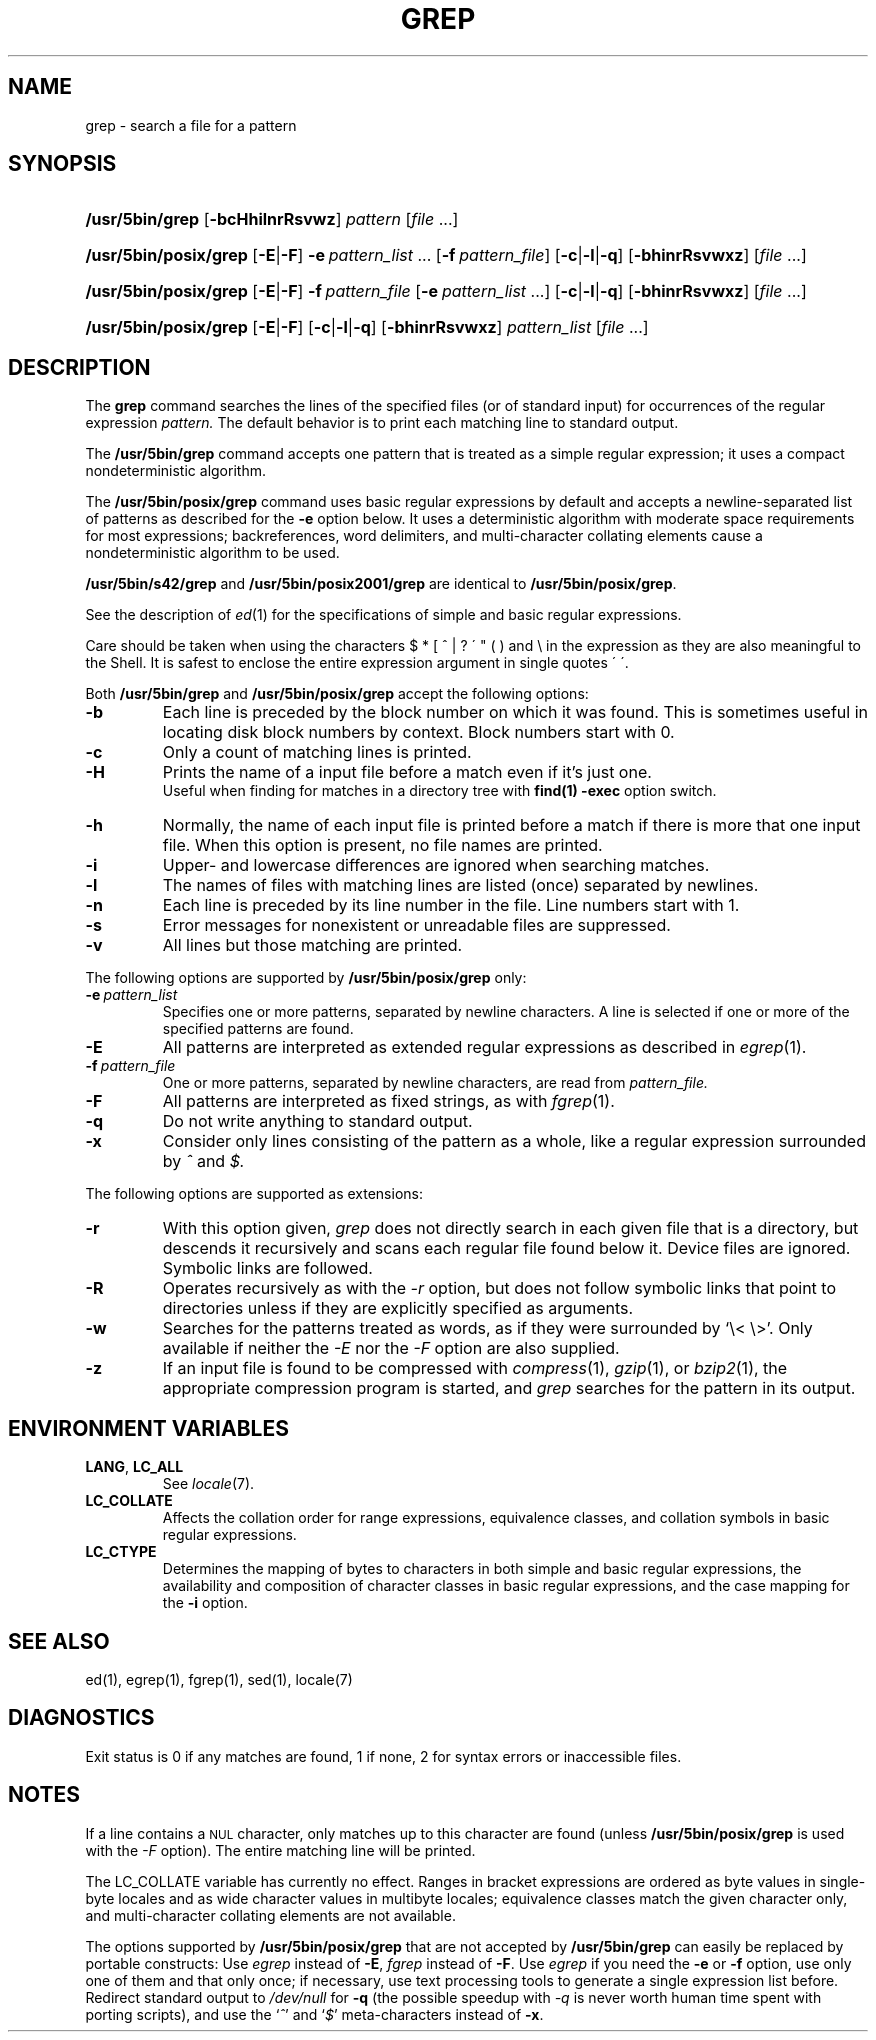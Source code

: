 '\" t
.\" Sccsid @(#)grep.1	1.36 (gritter) 8/14/05
.\" Parts taken from grep(1), Unix 7th edition:
.\" Copyright(C) Caldera International Inc. 2001-2002. All rights reserved.
.\"
.\" SPDX-Licence-Identifier: Caldera
.\"
.TH GREP 1 "8/14/05" "Heirloom Toolchest" "User Commands"
.SH NAME
grep \- search a file for a pattern
.SH SYNOPSIS
.HP
.ad l
.nh
\fB/usr/5bin/grep\fR [\fB\-bcHhilnrRsvwz\fR]
\fIpattern\fR [\fIfile\fR\ ...]
.HP
.PD 0
.ad l
\fB/usr/5bin/posix/grep\fR [\fB\-E\fR|\fB\-F\fR]
\fB\-e\fI\ pattern_list\fR\ ...
[\fB\-f\fI\ pattern_file\fR] [\fB\-c\fR|\fB\-l\fR|\fB\-q\fR]
[\fB\-bhinrRsvwxz\fR] [\fIfile\fR\ ...]
.HP
.ad l
\fB/usr/5bin/posix/grep\fR [\fB\-E\fR|\fB\-F\fR]
\fB\-f\fI\ pattern_file\fR
[\fB\-e\fI\ pattern_list\fR\ ...] [\fB\-c\fR|\fB\-l\fR|\fB\-q\fR]
[\fB\-bhinrRsvwxz\fR] [\fIfile\fR\ ...]
.HP
.ad l
\fB/usr/5bin/posix/grep\fR [\fB\-E\fR|\fB\-F\fR]
[\fB\-c\fR|\fB\-l\fR|\fB\-q\fR] [\fB\-bhinrRsvwxz\fR]
\fIpattern_list\fR [\fIfile\fR\ ...]
.br
.PD
.ad b
.hy 1
.SH DESCRIPTION
The
.B grep
command searches the lines of the specified files
(or of standard input)
for occurrences of the regular expression
.I pattern.
The default behavior is to print each matching line to standard output.
.PP
The
.B /usr/5bin/grep
command accepts one pattern
that is treated as a simple regular expression;
it uses a compact nondeterministic algorithm.
.PP
The
.B /usr/5bin/posix/grep
command uses basic regular expressions by default
and accepts a newline-separated list of patterns
as described for the
.B \-e
option below.
It uses a deterministic algorithm with moderate space requirements
for most expressions;
backreferences, word delimiters, and multi-character collating elements
cause a nondeterministic algorithm to be used.
.PP
.B /usr/5bin/s42/grep
and
.B /usr/5bin/posix2001/grep
are identical to
.BR /usr/5bin/posix/grep .
.PP
See the description of
.IR ed (1)
for the specifications of simple and basic regular expressions.
.PP
Care should be taken when using the characters
$ * [ ^ | ? \' " ( ) and \e in the expression
as they are also meaningful to the Shell.
It is safest to enclose the entire expression
argument in single quotes \' \'.
.PP
Both
.B /usr/5bin/grep
and
.B /usr/5bin/posix/grep
accept the following options:
.TP
.B \-b
Each line is preceded by the block number on which it was found.
This is sometimes useful
in locating disk block numbers by context.
Block numbers start with 0.
.TP
.B \-c
Only a count of matching lines is printed.
.TP
.B \-H
Prints the name of a input file before a match even if it's
just one.
.br
Useful when finding for matches in a directory tree with
.B find(1)
.B -exec
option switch.
.TP
.B \-h
Normally, the name of each input file is printed before a match
if there is more that one input file.
When this option is present, no file names are printed.
.TP
.B \-i
Upper- and lowercase differences are ignored when searching matches.
.TP
.B \-l
The names of files with matching lines are listed
(once) separated by newlines.
.TP
.B \-n
Each line is preceded by its line number in the file.
Line numbers start with 1.
.TP
.B \-s
Error messages for nonexistent or unreadable files are suppressed.
.TP
.B \-v
All lines but those matching are printed.
.PP
The following options are supported by
.B /usr/5bin/posix/grep
only:
.TP
.BI \-e\  pattern_list
Specifies one or more patterns, separated by newline characters.
A line is selected if one or more of the specified patterns are found.
.TP
.B \-E
All patterns are interpreted as extended regular expressions
as described in
.IR egrep (1).
.TP
.BI \-f\  pattern_file
One or more patterns, separated by newline
characters, are read from
.I pattern_file.
.TP
.B \-F
All patterns are interpreted as fixed strings,
as with
.IR fgrep (1).
.TP
.B \-q
Do not write anything to standard output.
.TP
.B \-x
Consider only lines consisting of the pattern as a whole,
like a regular expression surrounded by
.I ^
and
.I $.
.PP
The following options are supported as extensions:
.TP
.B \-r
With this option given,
.I grep
does not directly search in each given file that is a directory,
but descends it recursively
and scans each regular file found below it.
Device files are ignored.
Symbolic links are followed.
.TP
.B \-R
Operates recursively as with the
.I \-r
option,
but does not follow symbolic links that point to directories
unless if they are explicitly specified as arguments.
.TP
.B \-w
Searches for the patterns treated as words,
as if they were surrounded by `\e<\ \e>'.
Only available if neither the
.I \-E
nor the
.I \-F
option are also supplied.
.TP
.B \-z
If an input file is found to be compressed with
.IR compress (1),
.IR gzip (1),
or
.IR bzip2 (1),
the appropriate compression program is started,
and
.I grep
searches for the pattern in its output.
.SH "ENVIRONMENT VARIABLES"
.TP
.BR LANG ", " LC_ALL
See
.IR locale (7).
.TP
.B LC_COLLATE
Affects the collation order for range expressions,
equivalence classes, and collation symbols
in basic regular expressions.
.TP
.B LC_CTYPE
Determines the mapping of bytes to characters
in both simple and basic regular expressions,
the availability and composition of character classes
in basic regular expressions,
and the case mapping for the
.B \-i
option.
.SH "SEE ALSO"
ed(1),
egrep(1),
fgrep(1),
sed(1),
locale(7)
.SH DIAGNOSTICS
Exit status is 0 if any matches are found,
1 if none, 2 for syntax errors or inaccessible files.
.SH NOTES
If a line contains a
.SM NUL
character,
only matches up to this character are found
(unless
.B /usr/5bin/posix/grep
is used with the
.I \-F
option).
The entire matching line will be printed.
.PP
The LC_COLLATE variable has currently no effect.
Ranges in bracket expressions are ordered
as byte values in single-byte locales
and as wide character values in multibyte locales;
equivalence classes match the given character only,
and multi-character collating elements are not available.
.PP
The options supported by
.B /usr/5bin/posix/grep
that are not accepted by
.B /usr/5bin/grep
can easily be replaced by portable constructs:
Use
.I egrep
instead of
.BR \-E ,
.I fgrep
instead of
.BR \-F .
Use
.I egrep
if you need the
.B \-e
or
.B \-f
option,
use only one of them and that only once;
if necessary, use text processing tools
to generate a single expression list before.
Redirect standard output to
.I /dev/null
for
.B \-q
(the possible speedup with
.I \-q
is never worth human time spent with porting scripts),
and use the
.RI ` ^ '
and
.RI ` $ '
meta-characters instead of
.BR \-x .
